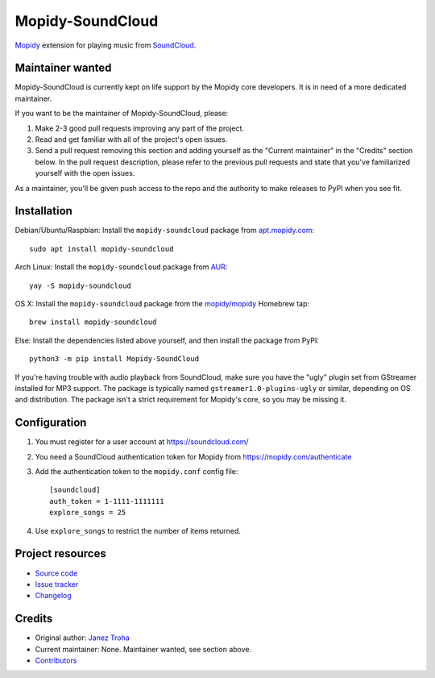 *****************
Mopidy-SoundCloud
*****************

.. image:: https://img.shields.io/pypi/v/Mopidy-SoundCloud
    :target: https://pypi.org/project/Mopidy-SoundCloud/
    :alt: Latest PyPI version

.. image:: https://img.shields.io/circleci/build/gh/mopidy/mopidy-soundcloud
    :target: https://circleci.com/gh/mopidy/mopidy-soundcloud
    :alt: CircleCI build status

.. image:: https://img.shields.io/codecov/c/gh/mopidy/mopidy-soundcloud
    :target: https://codecov.io/gh/mopidy/mopidy-soundcloud
    :alt: Test coverage

`Mopidy <https://mopidy.com/>`_ extension for playing music from
`SoundCloud <https://soundcloud.com>`_.


Maintainer wanted
=================

Mopidy-SoundCloud is currently kept on life support by the Mopidy core
developers. It is in need of a more dedicated maintainer.

If you want to be the maintainer of Mopidy-SoundCloud, please:

1. Make 2-3 good pull requests improving any part of the project.

2. Read and get familiar with all of the project's open issues.

3. Send a pull request removing this section and adding yourself as the
   "Current maintainer" in the "Credits" section below. In the pull request
   description, please refer to the previous pull requests and state that
   you've familiarized yourself with the open issues.

As a maintainer, you'll be given push access to the repo and the authority to
make releases to PyPI when you see fit.


Installation
============

Debian/Ubuntu/Raspbian: Install the ``mopidy-soundcloud`` package from
`apt.mopidy.com <https://apt.mopidy.com/>`_::

    sudo apt install mopidy-soundcloud

Arch Linux: Install the ``mopidy-soundcloud`` package from
`AUR <https://aur.archlinux.org/packages/mopidy-soundcloud/>`_::

    yay -S mopidy-soundcloud

OS X: Install the ``mopidy-soundcloud`` package from the
`mopidy/mopidy <https://github.com/mopidy/homebrew-mopidy>`_ Homebrew tap::

    brew install mopidy-soundcloud

Else: Install the dependencies listed above yourself, and then install the
package from PyPI::

    python3 -m pip install Mopidy-SoundCloud

If you're having trouble with audio playback from SoundCloud, make sure you
have the "ugly" plugin set from GStreamer installed for MP3 support. The
package is typically named ``gstreamer1.0-plugins-ugly`` or similar, depending
on OS and distribution. The package isn't a strict requirement for Mopidy's
core, so you may be missing it.


Configuration
=============

#. You must register for a user account at https://soundcloud.com/

#. You need a SoundCloud authentication token for Mopidy from
   https://mopidy.com/authenticate

#. Add the authentication token to the ``mopidy.conf`` config file::

    [soundcloud]
    auth_token = 1-1111-1111111
    explore_songs = 25

#. Use ``explore_songs`` to restrict the number of items returned.


Project resources
=================

- `Source code <https://github.com/mopidy/mopidy-soundcloud>`_
- `Issue tracker <https://github.com/mopidy/mopidy-soundcloud/issues>`_
- `Changelog <https://github.com/mopidy/mopidy-soundcloud/blob/master/CHANGELOG.rst>`_


Credits
=======

- Original author: `Janez Troha <https://github.com/dz0ny>`_
- Current maintainer: None. Maintainer wanted, see section above.
- `Contributors <https://github.com/mopidy/mopidy-soundcloud/graphs/contributors>`_
